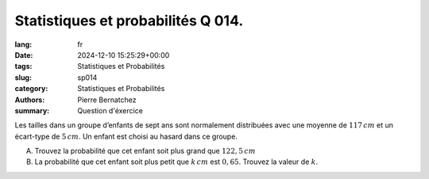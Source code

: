 Statistiques et probabilités Q 014.
===================================

:lang: fr
:date: 2024-12-10 15:25:29+00:00
:tags: Statistiques et Probabilités
:slug: sp014
:category: Statistiques et Probabilités
:authors: Pierre Bernatchez
:summary: Question d'éxercice

Les tailles dans un groupe d’enfants de sept ans sont normalement distribuées avec une moyenne de :math:`117\,cm` et un écart-type de :math:`5\,cm`.
Un enfant est choisi au hasard dans ce groupe.


A)

   Trouvez la probabilité que cet enfant soit plus grand que :math:`122,5\,cm`

B)

   La probabilité que cet enfant soit plus petit que :math:`k\,cm` est :math:`0,65`.
   Trouvez la valeur de :math:`k`.

   

